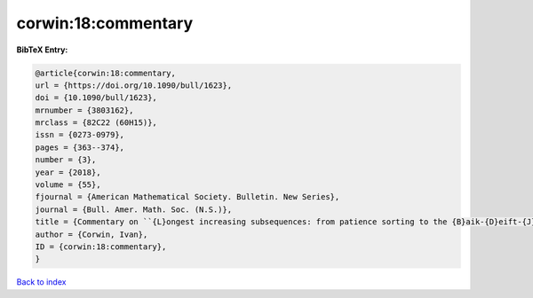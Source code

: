 corwin:18:commentary
====================

.. :cite:t:`corwin:18:commentary`

.. bibliography:: ../../All.bib

**BibTeX Entry:**

.. code-block:: bibtex

   @article{corwin:18:commentary,
   url = {https://doi.org/10.1090/bull/1623},
   doi = {10.1090/bull/1623},
   mrnumber = {3803162},
   mrclass = {82C22 (60H15)},
   issn = {0273-0979},
   pages = {363--374},
   number = {3},
   year = {2018},
   volume = {55},
   fjournal = {American Mathematical Society. Bulletin. New Series},
   journal = {Bull. Amer. Math. Soc. (N.S.)},
   title = {Commentary on ``{L}ongest increasing subsequences: from patience sorting to the {B}aik-{D}eift-{J}ohansson theorem'' by {D}avid {A}ldous and {P}ersi {D}iaconis},
   author = {Corwin, Ivan},
   ID = {corwin:18:commentary},
   }

`Back to index <../index>`_
